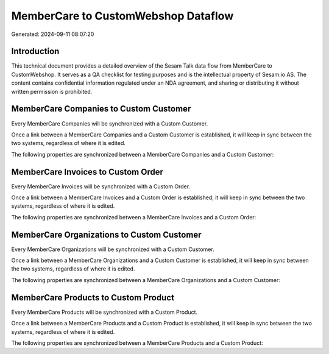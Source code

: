 ====================================
MemberCare to CustomWebshop Dataflow
====================================

Generated: 2024-09-11 08:07:20

Introduction
------------

This technical document provides a detailed overview of the Sesam Talk data flow from MemberCare to CustomWebshop. It serves as a QA checklist for testing purposes and is the intellectual property of Sesam.io AS. The content contains confidential information regulated under an NDA agreement, and sharing or distributing it without written permission is prohibited.

MemberCare Companies to Custom Customer
---------------------------------------
Every MemberCare Companies will be synchronized with a Custom Customer.

Once a link between a MemberCare Companies and a Custom Customer is established, it will keep in sync between the two systems, regardless of where it is edited.

The following properties are synchronized between a MemberCare Companies and a Custom Customer:

.. list-table::
   :header-rows: 1

   * - MemberCare Companies Property
     - Custom Customer Property
     - Custom Data Type


MemberCare Invoices to Custom Order
-----------------------------------
Every MemberCare Invoices will be synchronized with a Custom Order.

Once a link between a MemberCare Invoices and a Custom Order is established, it will keep in sync between the two systems, regardless of where it is edited.

The following properties are synchronized between a MemberCare Invoices and a Custom Order:

.. list-table::
   :header-rows: 1

   * - MemberCare Invoices Property
     - Custom Order Property
     - Custom Data Type


MemberCare Organizations to Custom Customer
-------------------------------------------
Every MemberCare Organizations will be synchronized with a Custom Customer.

Once a link between a MemberCare Organizations and a Custom Customer is established, it will keep in sync between the two systems, regardless of where it is edited.

The following properties are synchronized between a MemberCare Organizations and a Custom Customer:

.. list-table::
   :header-rows: 1

   * - MemberCare Organizations Property
     - Custom Customer Property
     - Custom Data Type


MemberCare Products to Custom Product
-------------------------------------
Every MemberCare Products will be synchronized with a Custom Product.

Once a link between a MemberCare Products and a Custom Product is established, it will keep in sync between the two systems, regardless of where it is edited.

The following properties are synchronized between a MemberCare Products and a Custom Product:

.. list-table::
   :header-rows: 1

   * - MemberCare Products Property
     - Custom Product Property
     - Custom Data Type


